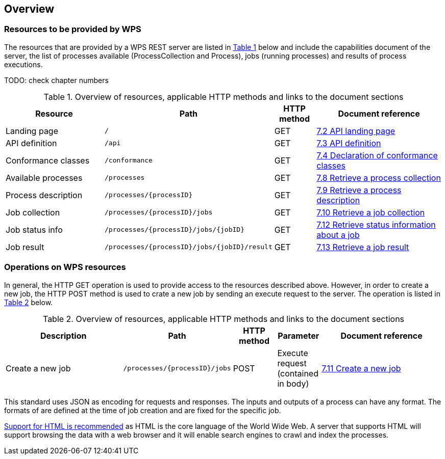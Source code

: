 [[overview]]
== Overview

=== Resources to be provided by WPS

The resources that are provided by a WPS REST server are listed in <<table_wps_resources>> below and include the
capabilities document of the server, the list of processes available
(ProcessCollection and Process), jobs (running processes) and
results of process executions.

TODO: check chapter numbers

[#table_wps_resources,reftext='{table-caption} {counter:table-num}']
.Overview of resources, applicable HTTP methods and links to the document sections
[cols="25,32,10,33",options="header"]
!===
|Resource |Path |HTTP method |Document reference
|Landing page |`/` |GET |<<_retrieve_the_api_landing_page,7.2 API landing page>>
|API definition |`/api` |GET |<<_retrieve_an_api_definition_2,7.3 API definition>>
|Conformance classes |`/conformance` |GET |<<_declaration_of_conformance_classes,7.4 Declaration of conformance classes>>
|Available processes |`/processes` |GET |<<_retrieve_a_process_collection,7.8 Retrieve a process collection>>
|Process description |`/processes/{processID}` |GET |<<_retrieve_process_description, 7.9 Retrieve a process description>>
|Job collection |`/processes/{processID}/jobs` |GET |<<_retrieve_a_job_collection,7.10 Retrieve a job collection>>
|Job status info |`/processes/{processID}/jobs/{jobID}` |GET |<<_retrieve_status_information_about_a_job,7.12 Retrieve status information about a job>>
|Job result |`/processes/{processID}/jobs/{jobID}/result` |GET |<<_retrieve_a_job_result,7.13 Retrieve a job result>>
!===

=== Operations on WPS resources

In general, the HTTP GET operation is used to provide access to the resources described above.
However, in order to create a new job, the HTTP POST method is used to crate a new job by sending an execute request to the server. The operation is listed in <<table_job_creation>> below.

[#table_job_creation,reftext='{table-caption} {counter:table-num}']
.Overview of resources, applicable HTTP methods and links to the document sections
[cols="27,25,10,10,28",options="header"]
!===
|Description |Path |HTTP method | Parameter| Document reference
|Create a new job |`/processes/{processID}/jobs` |POST| Execute request (contained in body) |<<_create_a_new_job,7.11 Create a new job>>
!===

This standard uses JSON as encoding for requests and responses. The inputs and outputs of a process can have any format. The formats of are defined at the time of job creation and are fixed for the specific job.

<<rec_html,Support for HTML is recommended>> as HTML is the core language of the World Wide Web.
A server that supports HTML will support browsing the data with a web browser
and it will enable search engines to crawl and index the processes.


